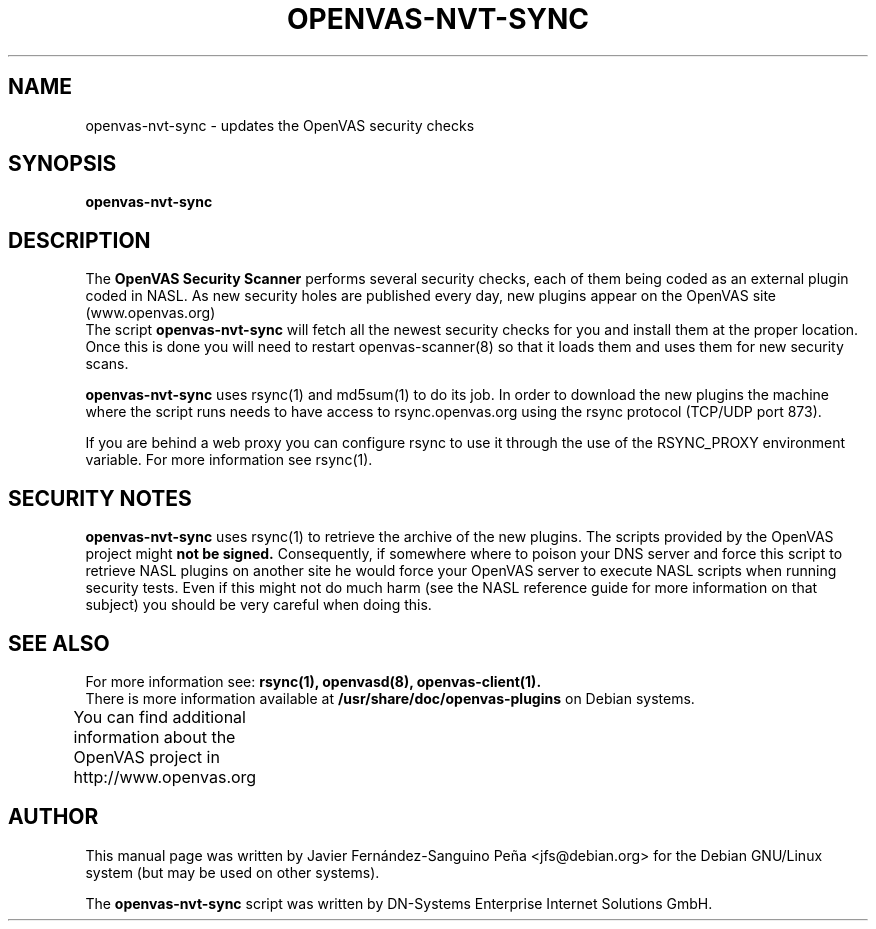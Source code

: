 .\"                                      Hey, EMACS: -*- nroff -*-
.TH OPENVAS-NVT-SYNC 8 "September 2009" "The OpenVAS Project" "User Manuals"
.SH NAME
openvas-nvt-sync \- updates the OpenVAS security checks 
.SH SYNOPSIS
.B openvas-nvt-sync 
.SH DESCRIPTION
The 
.B OpenVAS Security Scanner
performs several security checks, each of them being coded as an external
plugin coded in NASL. As new security holes are published every day, new
plugins appear on the OpenVAS site (www.openvas.org)
.br
The script 
.B openvas-nvt-sync
will fetch all the newest security checks for you and install them at the proper
location. Once this is done you will need to restart openvas-scanner(8)
so that it loads them and uses them for new security scans.

.br
.B openvas-nvt-sync
uses rsync(1) and  md5sum(1) to do its job. In order to download the
new plugins the machine where the script runs needs to have
access to rsync.openvas.org using the rsync protocol (TCP/UDP port 873).

If you are behind a web proxy you can configure rsync to use it through the
use of the RSYNC_PROXY environment variable. For more information see
rsync(1).

.SH SECURITY NOTES
.B openvas-nvt-sync 
uses rsync(1) to retrieve the archive of the new plugins. The scripts
provided by the OpenVAS project might 
.B not be signed.
Consequently, if somewhere where to poison your DNS server and force this
script to retrieve NASL plugins on another site he would force
your OpenVAS server to execute NASL scripts when running security tests.
Even if this might not do much harm (see the NASL reference guide
for more information on that subject) you should be very careful
when doing this.

.SH SEE ALSO
For more information see:
.BR rsync(1),
.BR openvasd(8), 
.BR openvas-client(1).
.br
There is more information available at
.B /usr/share/doc/openvas-plugins
on Debian systems.
.PP
You can find additional information about the OpenVAS project in
http://www.openvas.org 
			
.SH AUTHOR
This manual page was written by
Javier Fern\['a]ndez-Sanguino Pe\[~n]a <jfs@debian.org>
for the Debian GNU/Linux system (but may be used on other systems).
.PP
The 
.B openvas-nvt-sync
script was written by DN-Systems Enterprise Internet Solutions GmbH.
